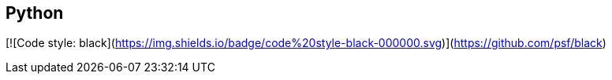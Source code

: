 == Python

[![Code style: black](https://img.shields.io/badge/code%20style-black-000000.svg)](https://github.com/psf/black)